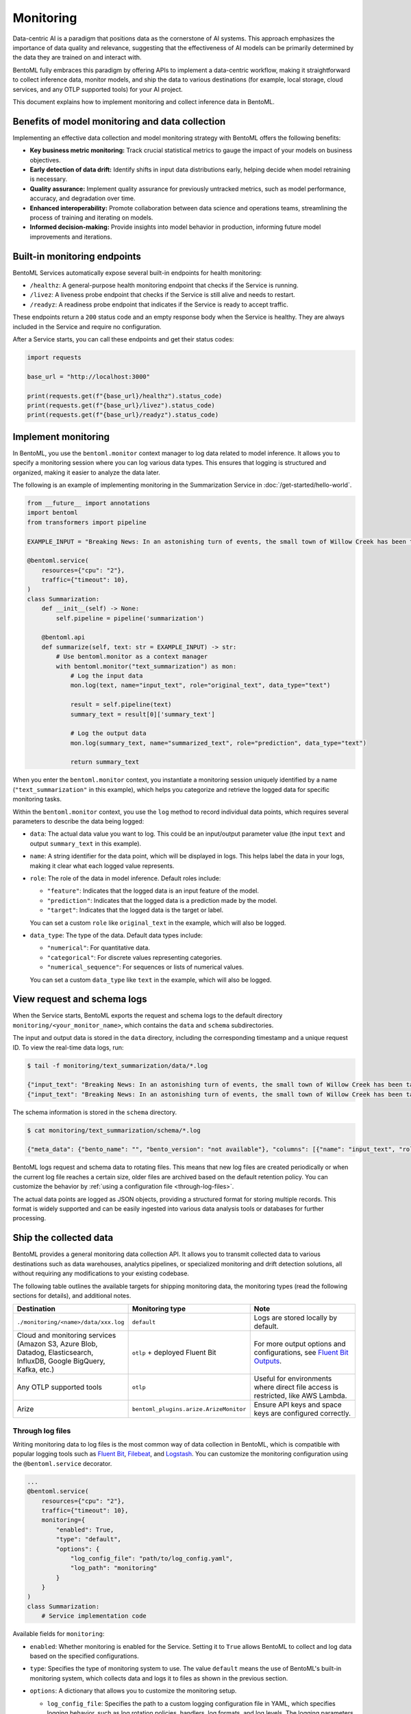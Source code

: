 ==========
Monitoring
==========

Data-centric AI is a paradigm that positions data as the cornerstone of AI systems. This approach emphasizes the importance of data quality and relevance, suggesting that the effectiveness of AI models can be primarily determined by the data they are trained on and interact with.

BentoML fully embraces this paradigm by offering APIs to implement a data-centric workflow, making it straightforward to collect inference data, monitor models, and ship the data to various destinations (for example, local storage, cloud services, and any OTLP supported tools) for your AI project.

This document explains how to implement monitoring and collect inference data in BentoML.

Benefits of model monitoring and data collection
------------------------------------------------

Implementing an effective data collection and model monitoring strategy with BentoML offers the following benefits:

- **Key business metric monitoring:** Track crucial statistical metrics to gauge the impact of your models on business objectives.
- **Early detection of data drift:** Identify shifts in input data distributions early, helping decide when model retraining is necessary.
- **Quality assurance:** Implement quality assurance for previously untracked metrics, such as model performance, accuracy, and degradation over time.
- **Enhanced interoperability:** Promote collaboration between data science and operations teams, streamlining the process of training and iterating on models.
- **Informed decision-making:** Provide insights into model behavior in production, informing future model improvements and iterations.

Built-in monitoring endpoints
-----------------------------

BentoML Services automatically expose several built-in endpoints for health monitoring:

- ``/healthz``: A general-purpose health monitoring endpoint that checks if the Service is running.
- ``/livez``: A liveness probe endpoint that checks if the Service is still alive and needs to restart.
- ``/readyz``: A readiness probe endpoint that indicates if the Service is ready to accept traffic.

These endpoints return a ``200`` status code and an empty response body when the Service is healthy. They are always included in the Service and require no configuration.

After a Service starts, you can call these endpoints and get their status codes:

.. code-block:: python

   import requests

   base_url = "http://localhost:3000"

   print(requests.get(f"{base_url}/healthz").status_code)
   print(requests.get(f"{base_url}/livez").status_code)
   print(requests.get(f"{base_url}/readyz").status_code)

Implement monitoring
--------------------

In BentoML, you use the ``bentoml.monitor`` context manager to log data related to model inference. It allows you to specify a monitoring session where you can log various data types. This ensures that logging is structured and organized, making it easier to analyze the data later.

The following is an example of implementing monitoring in the Summarization Service in :doc:`/get-started/hello-world`.

.. code-block:: python

    from __future__ import annotations
    import bentoml
    from transformers import pipeline

    EXAMPLE_INPUT = "Breaking News: In an astonishing turn of events, the small town of Willow Creek has been taken by storm as local resident Jerry Thompson's cat, Whiskers, performed what witnesses are calling a 'miraculous and gravity-defying leap.' Eyewitnesses report that Whiskers, an otherwise unremarkable tabby cat, jumped a record-breaking 20 feet into the air to catch a fly. The event, which took place in Thompson's backyard, is now being investigated by scientists for potential breaches in the laws of physics. Local authorities are considering a town festival to celebrate what is being hailed as 'The Leap of the Century.'"

    @bentoml.service(
        resources={"cpu": "2"},
        traffic={"timeout": 10},
    )
    class Summarization:
        def __init__(self) -> None:
            self.pipeline = pipeline('summarization')

        @bentoml.api
        def summarize(self, text: str = EXAMPLE_INPUT) -> str:
            # Use bentoml.monitor as a context manager
            with bentoml.monitor("text_summarization") as mon:
                # Log the input data
                mon.log(text, name="input_text", role="original_text", data_type="text")

                result = self.pipeline(text)
                summary_text = result[0]['summary_text']

                # Log the output data
                mon.log(summary_text, name="summarized_text", role="prediction", data_type="text")

                return summary_text

When you enter the ``bentoml.monitor`` context, you instantiate a monitoring session uniquely identified by a name (``"text_summarization"`` in this example), which helps you categorize and retrieve the logged data for specific monitoring tasks.

Within the ``bentoml.monitor`` context, you use the ``log`` method to record individual data points, which requires several parameters to describe the data being logged:

- ``data``: The actual data value you want to log. This could be an input/output parameter value (the input ``text`` and output ``summary_text`` in this example).
- ``name``: A string identifier for the data point, which will be displayed in logs. This helps label the data in your logs, making it clear what each logged value represents.
- ``role``: The role of the data in model inference. Default roles include:

  - ``"feature"``: Indicates that the logged data is an input feature of the model.
  - ``"prediction"``: Indicates that the logged data is a prediction made by the model.
  - ``"target"``: Indicates that the logged data is the target or label.

  You can set a custom ``role`` like ``original_text`` in the example, which will also be logged.

- ``data_type``: The type of the data. Default data types include:

  - ``"numerical"``: For quantitative data.
  - ``"categorical"``: For discrete values representing categories.
  - ``"numerical_sequence"``: For sequences or lists of numerical values.

  You can set a custom ``data_type`` like ``text`` in the example, which will also be logged.

View request and schema logs
----------------------------

When the Service starts, BentoML exports the request and schema logs to the default directory ``monitoring/<your_monitor_name>``, which contains the ``data`` and ``schema`` subdirectories.

The input and output data is stored in the ``data`` directory, including the corresponding timestamp and a unique request ID. To view the real-time data logs, run:

.. code-block:: bash

    $ tail -f monitoring/text_summarization/data/*.log

    {"input_text": "Breaking News: In an astonishing turn of events, the small town of Willow Creek has been taken by storm as local resident Jerry Thompson's cat, Whiskers, performed what witnesses are calling a 'miraculous and gravity-defying leap.' Eyewitnesses report that Whiskers, an otherwise unremarkable tabby cat, jumped a record-breaking 20 feet into the air to catch a fly. The event, which took place in Thompson's backyard, is now being investigated by scientists for potential breaches in the laws of physics. Local authorities are considering a town festival to celebrate what is being hailed as 'The Leap of the Century.'", "summarized_text": " Whiskers, an otherwise unremarkable tabby cat, jumped a record-breaking 20 feet into the air to catch a fly . The event is now being investigated by scientists for potential breaches in the laws of physics . Local authorities are considering a town festival to celebrate what is being hailed as 'The Leap of the Century'", "timestamp": "2024-03-05T03:33:59.490137", "request_id": "14642743634293743168"}
    {"input_text": "Breaking News: In an astonishing turn of events, the small town of Willow Creek has been taken by storm as local resident Jerry Thompson's cat, Whiskers, performed what witnesses are calling a 'miraculous and gravity-defying leap.' Eyewitnesses report that Whiskers, an otherwise unremarkable tabby cat, jumped a record-breaking 20 feet into the air to catch a fly. The event, which took place in Thompson's backyard, is now being investigated by scientists for potential breaches in the laws of physics. Local authorities are considering a town festival to celebrate what is being hailed as 'The Leap of the Century.'", "summarized_text": " Whiskers, an otherwise unremarkable tabby cat, jumped a record-breaking 20 feet into the air to catch a fly . The event is now being investigated by scientists for potential breaches in the laws of physics . Local authorities are considering a town festival to celebrate what is being hailed as 'The Leap of the Century'", "timestamp": "2024-03-05T03:41:49.870589", "request_id": "7485759375304577245"}

The schema information is stored in the ``schema`` directory.

.. code-block:: bash

    $ cat monitoring/text_summarization/schema/*.log

    {"meta_data": {"bento_name": "", "bento_version": "not available"}, "columns": [{"name": "input_text", "role": "original_text", "type": "text"}, {"name": "summarized_text", "role": "prediction", "type": "text"}]}

BentoML logs request and schema data to rotating files. This means that new log files are created periodically or when the current log file reaches a certain size, older files are archived based on the default retention policy. You can customize the behavior by :ref:`using a configuration file <through-log-files>`.

The actual data points are logged as JSON objects, providing a structured format for storing multiple records. This format is widely supported and can be easily ingested into various data analysis tools or databases for further processing.

Ship the collected data
-----------------------

BentoML provides a general monitoring data collection API. It allows you to transmit collected data to various destinations such as data warehouses, analytics pipelines, or specialized monitoring and drift detection solutions, all without requiring any modifications to your existing codebase.

The following table outlines the available targets for shipping monitoring data, the monitoring types (read the following sections for details), and additional notes.

.. list-table::
    :widths: 33 33 34
    :header-rows: 1

    - - Destination
      - Monitoring type
      - Note
    - - ``./monitoring/<name>/data/xxx.log``
      - ``default``
      - Logs are stored locally by default.
    - - Cloud and monitoring services (Amazon S3, Azure Blob, Datadog, Elasticsearch, InfluxDB, Google BigQuery, Kafka, etc.)
      - ``otlp`` + deployed Fluent Bit
      - For more output options and configurations, see `Fluent Bit Outputs <https://docs.fluentbit.io/manual/pipeline/outputs>`_.
    - - Any OTLP supported tools
      - ``otlp``
      - Useful for environments where direct file access is restricted, like AWS Lambda.
    - - Arize
      - ``bentoml_plugins.arize.ArizeMonitor``
      - Ensure API keys and space keys are configured correctly.


.. _through-log-files:

Through log files
^^^^^^^^^^^^^^^^^

Writing monitoring data to log files is the most common way of data collection in BentoML, which is compatible with popular logging tools such as `Fluent Bit <https://fluentbit.io/>`_, `Filebeat <https://www.elastic.co/beats/filebeat>`_, and `Logstash <https://www.elastic.co/logstash/>`_. You can customize the monitoring configuration using the ``@bentoml.service`` decorator.

.. code-block:: python

    ...
    @bentoml.service(
        resources={"cpu": "2"},
        traffic={"timeout": 10},
        monitoring={
            "enabled": True,
            "type": "default",
            "options": {
                "log_config_file": "path/to/log_config.yaml",
                "log_path": "monitoring"
            }
        }
    )
    class Summarization:
        # Service implementation code

Available fields for ``monitoring``:

- ``enabled``:  Whether monitoring is enabled for the Service. Setting it to ``True`` allows BentoML to collect and log data based on the specified configurations.
- ``type``: Specifies the type of monitoring system to use. The value ``default`` means the use of BentoML's built-in monitoring system, which collects data and logs it to files as shown in the previous section.
- ``options``: A dictionary that allows you to customize the monitoring setup.

  - ``log_config_file``: Specifies the path to a custom logging configuration file in YAML, which specifies logging behavior, such as log rotation policies, handlers, log formats, and log levels. The logging parameters should be set according to `the Python logging module's configuration schema <https://docs.python.org/3/library/logging.html>`_. If not provided, BentoML uses the default logging configuration, which is suitable for most use cases.

    Here is an example configuration file, which outputs log messages to a stream:

    .. code-block:: yaml

        version: 1
        disable_existing_loggers: false
        loggers:
          bentoml_monitor_data:
            level: INFO
            handlers: [bentoml_monitor_data]
            propagate: false
          bentoml_monitor_schema:
            level: INFO
            handlers: [bentoml_monitor_schema]
            propagate: false
        handlers:
          bentoml_monitor_data:
            class: logging.StreamHandler
            stream: "ext://sys.stdout"
            level: INFO
            formatter: bentoml_json
          bentoml_monitor_schema:
            class: logging.StreamHandler
            stream: "ext://sys.stdout"
            level: INFO
            formatter: bentoml_json
        formatters:
          bentoml_json:
            class: pythonjsonlogger.jsonlogger.JsonFormatter
            format: "()"
            validate: false


  - ``log_path``: Defines the directory where monitoring logs will be stored, which is relative to the Service's running location. It defaults to ``monitoring``.

For deployments using :doc:`the OCI-compliant image </get-started/packaging-for-deployment>`, you can persist log files by mounting the specified log directory (``monitoring`` in the example) to a volume. This ensures that your monitoring data is retained across container restarts and redeployments.

In Kubernetes, you can persist and ship logs by mounting the log directory and using a `Fluent Bit <https://fluentbit.io/>`_ DaemonSet or a sidecar container. This allows the collected log files to be automatically forwarded to your designated monitoring system or data warehouse, ensuring that your monitoring data is centralized and accessible for analysis and alerting.

Through an OTLP endpoint
^^^^^^^^^^^^^^^^^^^^^^^^

In scenarios where you can't directly access log files, such as when using AWS Lambda, as it doesn't support log files, BentoML supports exporting monitoring data to an external telemetry system using the OpenTelemetry Protocol (OTLP).

.. note::

    Some log collectors like Fluent Bit also support OTLP input.

Below is an example of setting up OTLP for a BentoML Service:

.. code-block:: python

    ...
    @bentoml.service(
        resources={"cpu": "2"},
        traffic={"timeout": 10},
        monitoring={
          "enabled": True,
          "type": "otlp",
          "options": {
            "endpoint": "http://localhost:5000",
            "insecure": True,
            "credentials": null,
            "headers": null,
            "timeout": 10,
            "compression": null,
            "meta_sample_rate": 1.0
          }
        }
    )
    class Summarization:
        # Service implementation code

Available parameters:

- ``endpoint``: Specifies the URL of the telemetry system's OTLP receiver. Data collected by BentoML will be sent to this endpoint.
- ``insecure``: A Boolean flag that specifies whether to disable transport security for the connection with the OTLP endpoint. Setting this to ``True`` means an insecure connection, which is typical for local or development environments.
- ``credentials``: If your OTLP endpoint requires authentication, you can use this parameter to provide credentials such as tokens or certificates. If set to ``null``, it means that no authentication is required.
- ``headers``: Additional headers that may be required by the OTLP endpoint, useful for passing tokens or other necessary information.
- ``timeout``: Defines the maximum duration (in seconds) that BentoML will wait for a response from the OTLP endpoint before timing out.
- ``compression``: Specifies the type of compression to use when sending data. This can help reduce bandwidth usage. Supported values include ``gzip`` or ``none``.
- ``meta_sample_rate``: Determines the sampling rate for sending metadata to the endpoint. A value of ``1.0`` means that all metadata is sent, while lower values reduce the frequency, sending only a percentage of the collected metadata.

For more information, see `the OTLP documentation <https://opentelemetry.io/docs/specs/otel/protocol/exporter/>`_.

Plugins and third-party monitoring data collectors
^^^^^^^^^^^^^^^^^^^^^^^^^^^^^^^^^^^^^^^^^^^^^^^^^^

BentoML also supports plugins and third-party monitoring data collectors. You can create a custom monitoring data collector and publish it as a Python package. Unlike the built-in collector, which is more protocol specific for general use cases, plugins could be more platform-specific.

To use a plugin, you need to install it in the runtime environment for deployment. For details, see :doc:`/build-with-bentoml/runtime-environment`.

Arize AI
""""""""

For end-to-end solutions for data and model monitoring, BentoML works with `Arize AI <https://arize.com/docs/>`_ to provide a plugin for Arize. If you don't want to deploy a pipeline by yourself but still need data and model monitoring, Arize AI is a good choice. It provides a unified platform for data scientists, data engineers, and ML engineers to monitor, analyze, and debug ML models in production.

To use this plugin, make sure you have installed it first:

.. code-block:: bash

    pip install bentoml-plugins-arize

In the ``@bentoml.service`` decorator, add the ``space_key`` and ``api_key`` to connect to your Arize account.

.. code-block:: python

    ...
    @bentoml.service(
        resources={"cpu": "2"},
        traffic={"timeout": 10},
        monitoring={
          "enabled": True,
          "type": "bentoml_plugins.arize.ArizeMonitor",
          "options": {
            "space_key": <your_space_key>,
            "api_key": <your_api_key>
          }
        }
    )
    class Summarization:
      # Service implementation code

For more information about available Arize parameters, see `the Arize documentation <https://docs.arize.com/arize/api-reference/python-sdk/arize.log>`_.

For deployment, the plugin should also be installed in your runtime environment:

.. code-block:: python

    import bentoml

    my_image = bentoml.images.Image(python_version='3.11') \
        .python_packages("bentoml-plugins-arize") # Add this plugin

    @bentoml.service(image=my_image)
    class MyService:
        # Service implementation
